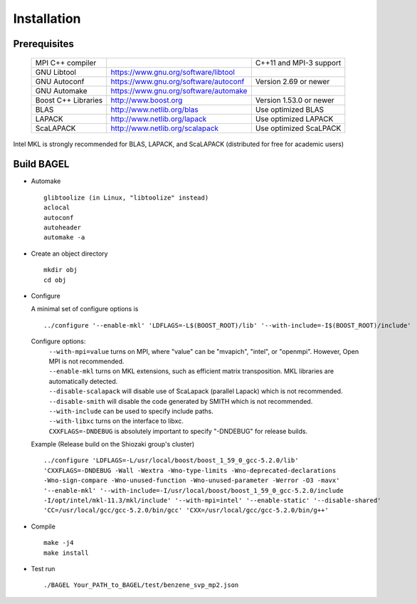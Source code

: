 .. _start_guide:

************
Installation
************

-------------
Prerequisites
-------------
    ===================  =====================================  ==============================
    MPI C++ compiler                                            C++11 and MPI-3 support
    GNU Libtool          https://www.gnu.org/software/libtool    
    GNU Autoconf         https://www.gnu.org/software/autoconf  Version 2.69 or newer
    GNU Automake         https://www.gnu.org/software/automake   
    Boost C++ Libraries  http://www.boost.org                   Version 1.53.0 or newer
    BLAS                 http://www.netlib.org/blas             Use optimized BLAS
    LAPACK               http://www.netlib.org/lapack           Use optimized LAPACK
    ScaLAPACK            http://www.netlib.org/scalapack        Use optimized ScaLPACK
    ===================  =====================================  ==============================

Intel MKL is strongly recommended for BLAS, LAPACK, and ScaLAPACK (distributed for free for academic users) 

-----------
Build BAGEL
-----------

* Automake ::

     glibtoolize (in Linux, "libtoolize" instead)
     aclocal
     autoconf
     autoheader
     automake -a
 
* Create an object directory ::
   
    mkdir obj
    cd obj

* Configure

  A minimal set of configure options is ::

    ../configure '--enable-mkl' 'LDFLAGS=-L$(BOOST_ROOT)/lib' '--with-include=-I$(BOOST_ROOT)/include'
   
  Configure options:
     | ``--with-mpi=value``  turns on MPI, where "value" can be "mvapich", "intel", or "openmpi".
                             However, Open MPI is not recommended. 
     | ``--enable-mkl``  turns on MKL extensions, such as efficient matrix transposition. MKL libraries are automatically detected.
     | ``--disable-scalapack``  will disable use of ScaLapack (parallel Lapack) which is not recommended.
     | ``--disable-smith``  will disable the code generated by SMITH which is not recommended.
     | ``--with-include``  can be used to specify include paths.
     | ``--with-libxc`` turns on the interface to libxc.
     | ``CXXFLAGS=-DNDEBUG`` is absolutely important to specify "-DNDEBUG" for release builds.

  Example (Release build on the Shiozaki group's cluster) ::

       ../configure 'LDFLAGS=-L/usr/local/boost/boost_1_59_0_gcc-5.2.0/lib'
       'CXXFLAGS=-DNDEBUG -Wall -Wextra -Wno-type-limits -Wno-deprecated-declarations 
       -Wno-sign-compare -Wno-unused-function -Wno-unused-parameter -Werror -O3 -mavx' 
       '--enable-mkl' '--with-include=-I/usr/local/boost/boost_1_59_0_gcc-5.2.0/include
       -I/opt/intel/mkl-11.3/mkl/include' '--with-mpi=intel' '--enable-static' '--disable-shared' 
       'CC=/usr/local/gcc/gcc-5.2.0/bin/gcc' 'CXX=/usr/local/gcc/gcc-5.2.0/bin/g++'

* Compile ::

    make -j4
    make install

* Test run ::

    ./BAGEL Your_PATH_to_BAGEL/test/benzene_svp_mp2.json

